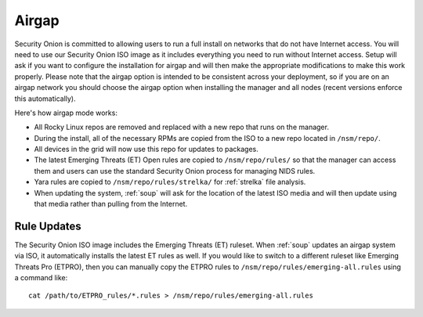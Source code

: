 .. _airgap:

Airgap
======

Security Onion is committed to allowing users to run a full install on networks that do not have Internet access. You will need to use our Security Onion ISO image as it includes everything you need to run without Internet access. Setup will ask if you want to configure the installation for airgap and will then make the appropriate modifications to make this work properly. Please note that the airgap option is intended to be consistent across your deployment, so if you are on an airgap network you should choose the airgap option when installing the manager and all nodes (recent versions enforce this automatically).

Here's how airgap mode works:

- All Rocky Linux repos are removed and replaced with a new repo that runs on the manager.

- During the install, all of the necessary RPMs are copied from the ISO to a new repo located in ``/nsm/repo/``. 

- All devices in the grid will now use this repo for updates to packages.

- The latest Emerging Threats (ET) Open rules are copied to ``/nsm/repo/rules/`` so that the manager can access them and users can use the standard Security Onion process for managing NIDS rules. 

- Yara rules are copied to ``/nsm/repo/rules/strelka/`` for :ref:`strelka` file analysis.

- When updating the system, :ref:`soup` will ask for the location of the latest ISO media and will then update using that media rather than pulling from the Internet.

Rule Updates
------------

The Security Onion ISO image includes the Emerging Threats (ET) ruleset. When :ref:`soup` updates an airgap system via ISO, it automatically installs the latest ET rules as well. If you would like to switch to a different ruleset like Emerging Threats Pro (ETPRO), then you can manually copy the ETPRO rules to ``/nsm/repo/rules/emerging-all.rules`` using a command like:

::

  cat /path/to/ETPRO_rules/*.rules > /nsm/repo/rules/emerging-all.rules
